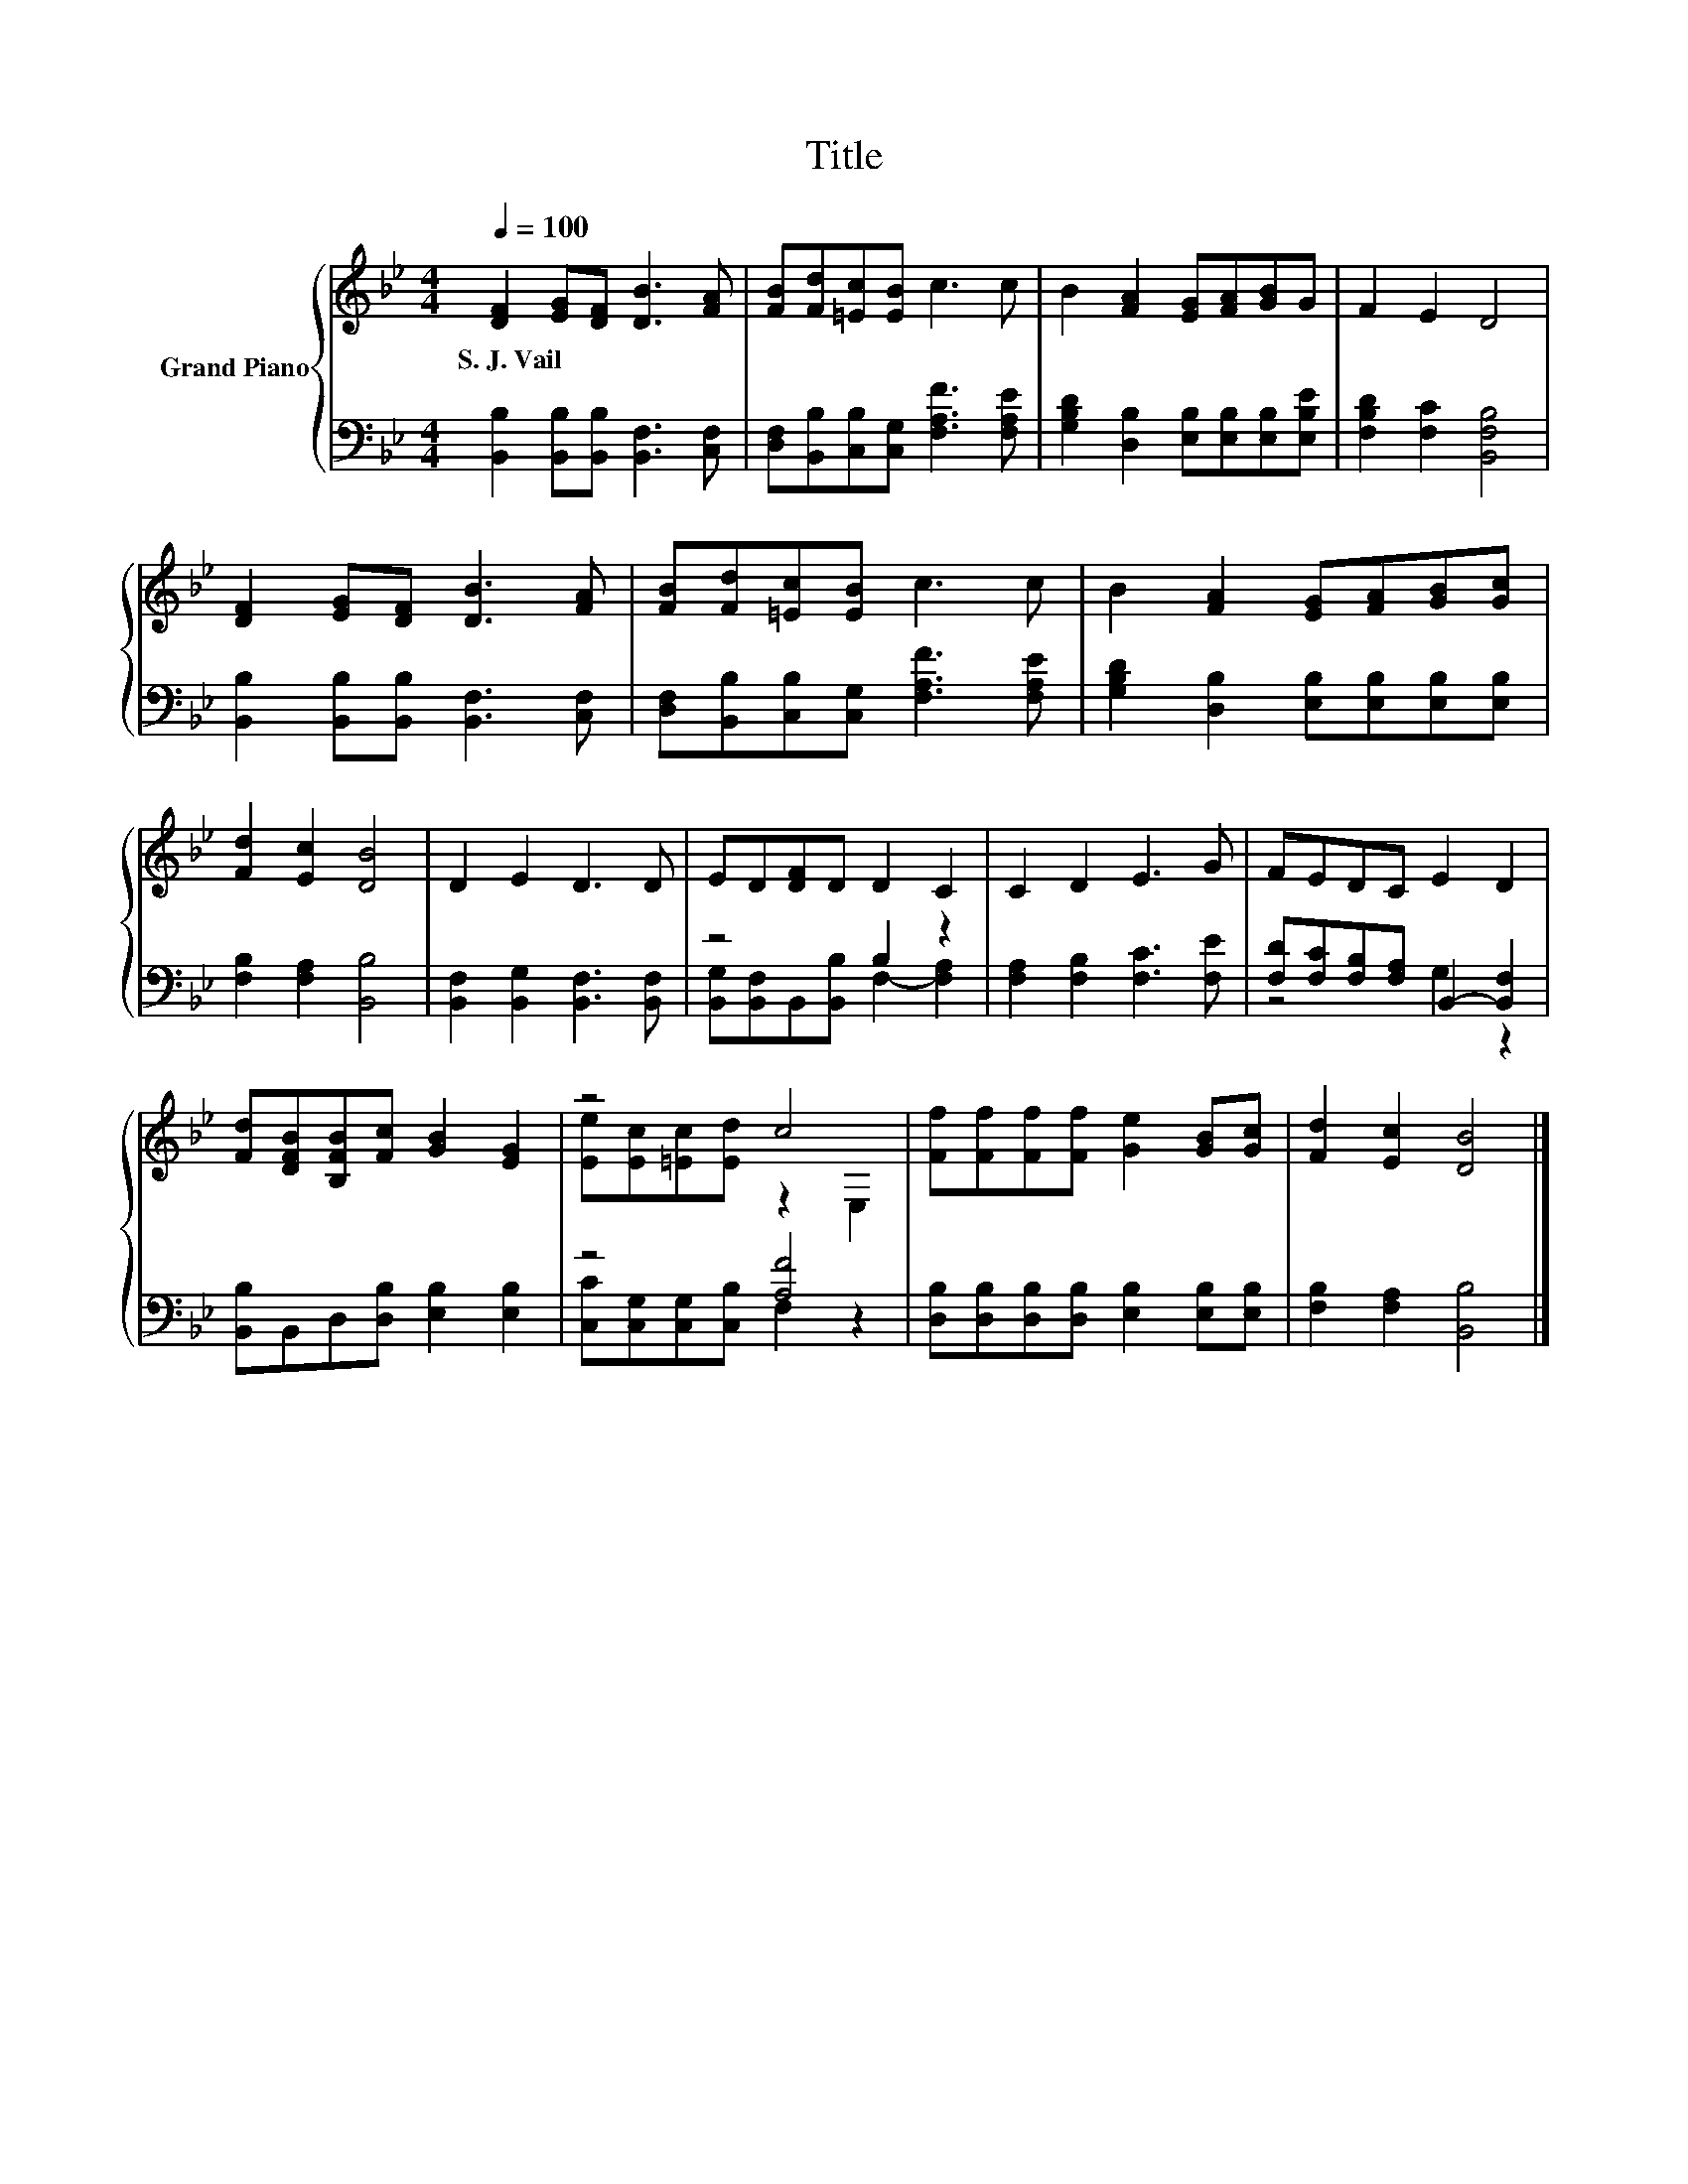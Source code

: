 X:1
T:Title
%%score { ( 1 4 ) | ( 2 3 ) }
L:1/8
Q:1/4=100
M:4/4
K:Bb
V:1 treble nm="Grand Piano"
V:4 treble 
V:2 bass 
V:3 bass 
V:1
 [DF]2 [EG][DF] [DB]3 [FA] | [FB][Fd][=Ec][EB] c3 c | B2 [FA]2 [EG][FA][GB]G | F2 E2 D4 | %4
w: S.~J.~Vail * * * *||||
 [DF]2 [EG][DF] [DB]3 [FA] | [FB][Fd][=Ec][EB] c3 c | B2 [FA]2 [EG][FA][GB][Gc] | %7
w: |||
 [Fd]2 [Ec]2 [DB]4 | D2 E2 D3 D | ED[DF]D D2 C2 | C2 D2 E3 G | FEDC E2 D2 | %12
w: |||||
 [Fd][DFB][B,FB][Fc] [GB]2 [EG]2 | z4 c4 | [Ff][Ff][Ff][Ff] [Ge]2 [GB][Gc] | [Fd]2 [Ec]2 [DB]4 |] %16
w: ||||
V:2
 [B,,B,]2 [B,,B,][B,,B,] [B,,F,]3 [C,F,] | [D,F,][B,,B,][C,B,][C,G,] [F,A,F]3 [F,A,E] | %2
 [G,B,D]2 [D,B,]2 [E,B,][E,B,][E,B,][E,B,E] | [F,B,D]2 [F,C]2 [B,,F,B,]4 | %4
 [B,,B,]2 [B,,B,][B,,B,] [B,,F,]3 [C,F,] | [D,F,][B,,B,][C,B,][C,G,] [F,A,F]3 [F,A,E] | %6
 [G,B,D]2 [D,B,]2 [E,B,][E,B,][E,B,][E,B,] | [F,B,]2 [F,A,]2 [B,,B,]4 | %8
 [B,,F,]2 [B,,G,]2 [B,,F,]3 [B,,F,] | z4 B,2 z2 | [F,A,]2 [F,B,]2 [F,C]3 [F,E] | %11
 [F,D][F,C][F,B,][F,A,] B,,2- [B,,F,]2 | [B,,B,]B,,D,[D,B,] [E,B,]2 [E,B,]2 | z4 [A,F]4 | %14
 [D,B,][D,B,][D,B,][D,B,] [E,B,]2 [E,B,][E,B,] | [F,B,]2 [F,A,]2 [B,,B,]4 |] %16
V:3
 x8 | x8 | x8 | x8 | x8 | x8 | x8 | x8 | x8 | [B,,G,][B,,F,]B,,[B,,B,] F,2- [F,A,]2 | x8 | %11
 z4 G,2 z2 | x8 | [C,C][C,G,][C,G,][C,B,] F,2 z2 | x8 | x8 |] %16
V:4
 x8 | x8 | x8 | x8 | x8 | x8 | x8 | x8 | x8 | x8 | x8 | x8 | x8 | [Ee][Ec][=Ec][Ed] z2 E,2 | x8 | %15
 x8 |] %16

